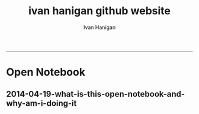 #+TITLE:ivan hanigan github website 
#+AUTHOR: Ivan Hanigan
#+email: ivan.hanigan@anu.edu.au
#+LaTeX_CLASS: article
#+LaTeX_CLASS_OPTIONS: [a4paper]
#+LATEX: \tableofcontents
-----

* Open Notebook
*** COMMENT research-code
#+name:research
#+begin_src R :session *R* :tangle research.markdown :exports none :eval no :padline no
---
name: research
layout: default
title: Open Notebook
---

#### Welcome to my Open Notebook
This is the public face of my Open Notebook, in which I keep all the details of the data, code and documents related to my research.  This is an Open Notebook with [Selected Content - Delayed](http://onsclaims.wikispaces.com/) and aligns with the principles of the Open Notebook Science (ONS) movement.  The private side of my Open Notebook (the closed bit) is private either because it includes unpublished work that I wish to keep embargoed until after publication, or because it is all the gory, messy details of the day-to-day business of writing and rewriting code and prose to analyse data and make sense of the data I am analysing.  These elements of the notebook do not look like standalone journal entries and I store my personal archive either hosted by [GitHub](https://github.com/ivanhanigan/) for the public parts (thanks to their superior integration with Jekyll websites thanks to gh-pages for each repository) or [BitBucket](https://bitbucket.org/ivanhanigan/) for the private bits (thanks to bitbucket's free unlimited private repositories).

#### Categories
The different categories can be thought of as seperate lab notebooks. My projects are connected by being placed into one of these categories. 

- [cloud building](http://ivanhanigan.github.io/categories/cloud%20building/): the experiments I am conducting in building Virtual Labs in the cloud
- [Data Documentation](http://ivanhanigan.github.io/categories/Data%20Documentation/): how metadata tools interact with data analysis tools
- [disentangle things](http://ivanhanigan.github.io/categories/disentangle%20things/): conceptual and methodological insights regarding complexity
- [e-collaboration](http://ivanhanigan.github.io/categories/e-collaboration/): my interactions with other scientists online
- [ecosocial tipping points](http://ivanhanigan.github.io/categories/ecosocial%20tipping%20points/): a major branch of my research 
- [extreme weather events](http://ivanhanigan.github.io/categories/extreme%20weather%20events/): another major branch of my research 
- [overview](http://ivanhanigan.github.io/categories/overview/): high level information about why I am doing this stuff
- [research methods](http://ivanhanigan.github.io/categories/research%20methods/): low level information about how I am doing this stuff
- [spatial](http://ivanhanigan.github.io/categories/spatial/): technical details about how to use spatial tools
- [spatial dependence](http://ivanhanigan.github.io/categories/spatial%20dependence/): theoretical details about spatial statistics

#### What is Open Notebook Science?  And Why am I doing it?
In [2005 Jean-Claude Bradley launched a web-based initiative called UsefulChem](http://www.infotoday.com/it/sep10/Poynder.shtml) and named his new technique Open Notebook Science (ONS).  He described it as a way of doing science in which you make all your research freely available to the public in real time. The proposed benefits include greater impact on the public good and enhanced ability to connect with like-minded collaborators. Proposed risks of ONS practice include being scooped by competitors or falling foul of Journal rules regarding prior publication and licencing of Intellectual Property. To mitigate the proposed risks the concept of ONS was broadened to allow research to be made public after a delay.

In 2010 [Carl Boettiger](http://carlboettiger.info/2012/09/28/Welcome-to-my-lab-notebook.html) initiated an experiment "to see if any of the purported benefits or supposed risks were well-founded."  After three years of his experiment Boettiger reported that his "evidence suggests that the practice of open notebook science can faciliate both the performance and dissemination of research while remaining compatible and even synergistic with academic publishing."

This promising result has inspired me to follow these practices in my own part-time PhD and my full-time work as Data Manager at a University (to the extent I am allowed to by the rules of the University and the willingness of my boss to share our results).

#+end_src

** 2014-04-19-what-is-this-open-notebook-and-why-am-i-doing-it
#+name:what-is-this-open-notebook-and-why-am-i-doing-it-header
#+begin_src markdown :tangle ~/projects/ivanhanigan.github.com.raw/_posts/2014-04-19-what-is-this-open-notebook-and-why-am-i-doing-it.md :exports none :eval no :padline no
---
name: what-is-this-open-notebook-and-why-am-i-doing-it
layout: post
title: What is this Open Notebook? And Why Am I Doing It?
date: 2014-04-19
categories:
- overview
---

I just revised the content of the ["About My Notebook"](/research.html) page and thought it was also relevant to post as an entry.

#### Welcome to my Open Notebook
This is the public face of my Open Notebook, in which I keep all the details of the data, code and documents related to my research.  This is an Open Notebook with [Selected Content - Delayed](http://onsclaims.wikispaces.com/) and aligns with the principles of the Open Notebook Science (ONS) movement.  The private side of my Open Notebook (the closed bit) is private either because it includes unpublished work that I wish to keep embargoed until after publication, or because it is all the gory, messy details of the day-to-day business of writing and rewriting code and prose to analyse data and make sense of the data I am analysing.  These elements of the notebook do not look like standalone journal entries and I store my personal archive either hosted by [GitHub](https://github.com/ivanhanigan/) for the public parts (thanks to their superior integration with Jekyll websites thanks to gh-pages for each repository) or [BitBucket](https://bitbucket.org/ivanhanigan/) for the private bits (thanks to bitbucket's free unlimited private repositories).

#### Categories
The different categories can be thought of as seperate lab notebooks. My projects are connected by being placed into one of these categories. 

- [cloud building](http://ivanhanigan.github.io/categories/cloud%20building/): the experiments I am conducting in building Virtual Labs in the cloud
- [Data Documentation](http://ivanhanigan.github.io/categories/Data%20Documentation/): how metadata tools interact with data analysis tools
- [disentangle things](http://ivanhanigan.github.io/categories/disentangle%20things/): conceptual and methodological insights regarding complexity
- [e-collaboration](http://ivanhanigan.github.io/categories/e-collaboration/): my interactions with other scientists online
- [ecosocial tipping points](http://ivanhanigan.github.io/categories/ecosocial%20tipping%20points/): a major branch of my research 
- [extreme weather events](http://ivanhanigan.github.io/categories/extreme%20weather%20events/): another major branch of my research 
- [overview](http://ivanhanigan.github.io/categories/overview/): high level information about why I am doing this stuff
- [research methods](http://ivanhanigan.github.io/categories/research%20methods/): low level information about how I am doing this stuff
- [spatial](http://ivanhanigan.github.io/categories/spatial/): technical details about how to use spatial tools
- [spatial dependence](http://ivanhanigan.github.io/categories/spatial%20dependence/): theoretical details about spatial statistics

#### What is Open Notebook Science?  And Why am I doing it?
In [2005 Jean-Claude Bradley launched a web-based initiative called UsefulChem](http://www.infotoday.com/it/sep10/Poynder.shtml) and named his new technique Open Notebook Science (ONS).  He described it as a way of doing science in which you make all your research freely available to the public in real time. The proposed benefits include greater impact on the public good and enhanced ability to connect with like-minded collaborators. Proposed risks of ONS practice include being scooped by competitors or falling foul of Journal rules regarding prior publication and licencing of Intellectual Property. To mitigate the proposed risks the concept of ONS was broadened to allow research to be made public after a delay.

In 2010 [Carl Boettiger](http://carlboettiger.info/2012/09/28/Welcome-to-my-lab-notebook.html) initiated an experiment "to see if any of the purported benefits or supposed risks were well-founded."  After three years of his experiment Boettiger reported that his "evidence suggests that the practice of open notebook science can faciliate both the performance and dissemination of research while remaining compatible and even synergistic with academic publishing."

This promising result has inspired me to follow these practices in my own part-time PhD and my full-time work as Data Manager at a University (to the extent I am allowed to by the rules of the University and the willingness of my boss to share our results).

#+end_src


* COMMENT deprecated
** Open Notebook
*** research
**** research header
#+name:research-header
#+begin_src markdown :tangle no :exports none :eval no :padline no
---
name: research
layout: default
title: Open Notebook
---


#* Data Documentation: [Notes](/data-doco.html)
#* [Farmer Suicide and Drought](http://www.pnas.org/content/early/2012/08/08/1112965109.full.pdf+html) 
#* Incidence Rates, Standardisation and Adjustment
#* [Open Notebook Science - Theory and Practice](/categories/ons)
#* [OpenSoftware-RestrictedData](http://opensoftware-restricteddata.github.io)
#* [pres](http://opensoftware-restricteddata.github.io/presentations/NCCARF-2013/presentation-hanigan-final.pdf)
#* PhD thesis: Disentangling the Health Impacts of Environmental Change from Social Factors      
#*  Pumilio-Bushfm: Bioacoustics Server: [Notes](/pumilio-bushfm-index.html),  [Report](http://ivanhanigan.github.io/pumilio-bushfm)
#* [Scientific Workflow Software](/categories/workflow)
#* [Spatio-temporal regression models](/categories/spatial dependence/)
#* TransformSurveyTools: Notes, Report, [Tools](https://github.com/ivanhanigan/TransformSurveyTools)
#* [Transformational-Adaptation-Energymark](/categories/energymark): transformations in Energy use
#* Transformational-Adaptation-Farmers: transformational adaptation in a sample of farmers

#+end_src  

** COMMENT categories
*** workflow
**** workflow header
#+name:workflow-header
#+begin_src markdown :tangle categories/workflow.md :exports none :eval no :padline no
---
name: workflow
layout: default
title: workflow
---

# [A workflow post](www.google.com)

    
#+end_src

** posts
*** 2014-01-14-Github-gh-pages-and-disqus-comments
#+name:datasharing-header
#+begin_src markdown :tangle ~/projects/ivanhanigan.github.com.raw/_posts/2014-01-14-github-gh-pages-and-disqus-commentsdatasharing.md :exports none :eval no :padline no
  ---
  name:  github-gh-pages-and-disqus-comments
  layout: post
  title: Github, gh-pages and disqus comments 
  date: 2014-01-14
  categories:
  - research methods
  ---
  
  A while ago I posted about [sharing-and-extending-research-protocols](http://ivanhanigan.github.io/2013/11/sharing-and-extending-research-protocols/).

  I've started a new experiment for hosting a discussion around issues, suggesting new issues, agreeing on solutions, toward an agreement on methods that could become a protocol:
  [http://ivanhanigan.github.com/datasharing](http://ivanhanigan.github.com/datasharing).
  
  I forked the material from the original author Jeff Leek [https://github.com/jtleek/datasharing/network](https://github.com/jtleek/datasharing/network).
  
  The goal of my experiment is something along the lines of the Prometheus Wiki [http://prometheuswiki.publish.csiro.au](http://prometheuswiki.publish.csiro.au)​ which is a site for sharing research protocols. That idea is to give people a place to post research protocols since everyone develops them and then mentions them in papers but they rarely make it online in a usable format.
  
  But I was talking with an user of that and he complained it lacked a kind of "dynamic collaboration with a front-end markup system in place that was integrated with a good website-type backend".  This is what the github site might be able to do.
  
  I discussed with a colleague and he seemed to be receptive to experimenting with this, so long as it was not more cumbersome than:
  
  - shooting off an email with a list of points or
  - catching me in the tea room and saying "by the way - missing values should never be -9999"
  -  and then these being copied into a master document we all share.
  
  The system I'm using in the proposed experiment uses the hi-tech tools gh-pages with disqus comments.  This let's:
  
  - casual users chip in their two cents worth quickly via the  comments,
  - users can vote up or vote down other peoples comments,
  - track the discussion via their emails (if they choose that option),
  - but those wanting  deeper involvement can fork and edit the pages and then submit pull  requests to the lead author. 
  - Github's wiki and issues tracking functionality also could be used for serious development.
  
  
#+end_src

*** 2013-12-19-marco-fahmi-farewell-from-asn-ltern-data-portal-team
#+name:marco-fahmi-farewell-from-asn-ltern-data-portal-team-header
#+begin_src markdown :tangle ~/projects/ivanhanigan.github.com.raw/_posts/2013-12-19-marco-fahmi-farewell-from-asn-ltern-data-portal-team.md :exports none :eval no :padline no
---
name: 2013-12-19-marco-fahmi-farewell-from-asn-ltern-data-portal-team
layout: post
title: Marco Fahmi Farewell From ASN-LTERN Data Portal Team
date: 2013-12-19
categories:
- e-collaboration
---

- This is Marco Fahmi's final week with the ASN-LTERN Data Portal Team and I'd like to take a moment to reflect on the contributions he has made.
- In this age of distributed teams across the cloud and e-commuting, the old style office whip around and card to sign is not possible so this is my attempt a farewell card using e-collaboration techniques.

#### Who is Marco Fahmi?

![marco.png](/images/marco.png)

- Marco is a great guy and a extremely good project manager.
- I got this picture of Marco from his Semaphore project team website [http://semaphoreblog.wordpress.com/team-bios/](http://semaphoreblog.wordpress.com/team-bios/)
- It is a little out of date, he has less hair than that now

#### Semaphore bio
    Marco sold his first piece of software in 1991; 
    a Microsoft Excel macro that was to be used in a masters research project.

    His promising career as a software developer came to an end a few months 
    before the Dotcom crash when he decided to leave the dungeon and see the world.

    Marco has been an academic Ronin since 2000. In his spare time, he plays Capoeira, 
    writes a PhD dissertation, spends time with his family and 
    contemplates the ideal work-life balance.

<p></p>

#### Also on twitter [https://twitter.com/fahmiger](https://twitter.com/fahmiger)
    I do lots of things -- sometimes upside down.    

<p></p>

#### Marco's achievements with ASN-LTERN

- A full list of Marco's achievements in relation to recent TERN and ANDS projects is formidable and I cannot do justice here.
- I particularly want to note that Marco was instrumental in setting up the first Data Portal and worked very hard getting the Metacat Service working for the Australian Supersite Network (ASN)
- Then Marco spread the joy of that to the Long Term Ecological Network (LTERN) project 
- Now the two facilities enjoy a solid platform to build our data portals on.
- Marco was also very influential in me starting to use this blog as my Open Notebook and has offered sage advice

#### THANKS MARCO
- Next year Marco is going to move on to other adventures.
- On behalf of myself and the rest of the team I'd like to say a big THANKYOU!

#### Quotable quotes by Marco

- Science Comes First... Well actually people come first, then Science.
- People Come First, then Science... Well actually money comes first, then People, then Science.     
- Follow the lying person to the door of their house, if they continue lying follow them inside to see where they will stop (my paraphrasing, sorry if I muddled it up.)

#### Please pop a note in the comments if you want to send Marco a message.

#+end_src

*** 2013-09-22-transformational-adaptation
#+name:transformational-adaptation-header
#+begin_src markdown :tangle no :exports none :eval no :padline no
---
name: transformational-adaptation
layout: post
title: transformational-adaptation
date: 2013-09-22
categories:
- Energymark
---

Energymark is about transformational adaptations as opposed to incremental adaptation..
    
#+end_src

*** 2013-09-22-using-orgmode-and-jekyll-for-open-notebook
#+name:using-orgmode-and-jekyll-for-open-notebook-header
#+begin_src markdown :tangle ~/projects/ivanhanigan.github.com.raw/_posts/2013-09-22-using-orgmode-and-jekyll-for-open-notebook.md :exports none :eval no :padline no
---
name: using-orgmode-and-jekyll-for-open-notebook
layout: post
title: using-orgmode-and-jekyll-for-open-notebook
date: 2013-09-22
categories:
- research methods
---

# Using Orgmode and Jekyll for Open Notebook
Orgmode is a great notebook tool because it allows the coding, evaluation and documentation all in one.  I also want to use it to send the documentation to my blog as an Open Notebook.

If starting again I'd look into this:

- [http://orgmode.org/worg/org-tutorials/org-jekyll.html]( http://orgmode.org/worg/org-tutorials/org-jekyll.html)

But as it is I already put a lot of work into configuring a jekyll blog I cloned from Scott Chamberlain over at ROpenSci and I will just use orgmode to publish the posts related to each project, tagged as 'categories'.

But here is a problem I just found out how to solve.  For a long time I thought that because github disabled ruby plugins that the automatic generate categories index pages was broken.  Luckily Charlie Park has written up the following solution and this seems to have worked for me today:    

- [http://charliepark.org/tags-in-jekyll/](http://charliepark.org/tags-in-jekyll/)
- [http://charliepark.org/jekyll-with-plugins/](http://charliepark.org/jekyll-with-plugins/)

Cheers!

#+end_src

*** software-ism
**** head
#+name:index
#+begin_src markdown :tangle _posts/2012-09-15-software-ism.md :exports none :eval no :padline no
--- 
name: software-ism
layout: post
title: software-ism
date: 2012-09-15
categories: 
- research methods
---
I am a huge fan of the R language for statistics and graphics.

I sometimes hear people say they don't like R but then admit that they have never tried to use it, or if they have it was close to ten years ago (and a lot has changed).

In recent discussions at work I got the impression some people have got a bit predjudiced against R and other software that they don't actually use, primarily because of the added difficulty of software that requires a bit of programming.

I think that multi-disciplinary work will inevitably mean we find a mix of software in use, and they'll all have strengths and weaknesses.  A major strength of R is that one can weave together a report that includes the data, code, graphs and interpretations for an analysis, rather than copy-and-pasting these elements together as is required with other software toolboxes.

For example a simple analysis in Rstudio using the 'R Markdown document' is below. 

You can load and explore data in the document by placing 'Code Chunks' in the document, then when you click the **Knit HTML** button a web page will be generated that includes both content as well as the output of any embedded R code chunks within the document. You can embed an R code chunk like this:

#+end_src

**** code
#+name:asdf
#+begin_src markdown :session *R* :tangle _posts/2012-09-15-software-ism.md :exports code :eval yes
  ---
      summary(cars)
  --- 
  
  
  | speed | dist |
  |--------------|----------------
  | Min.   : 4.0 | Min.   :  2.00  
  | 1st Qu.:12.0 | 1st Qu.: 26.00  
  | Median :15.0 | Median : 36.00  
  | Mean   :15.4 | Mean   : 42.98  
  | 3rd Qu.:19.0 | 3rd Qu.: 56.00  
  | Max.   :25.0 | Max.   :120.00  
  ---  
#+end_src
**** and

#+name:and
#+begin_src markdown :tangle _posts/2012-09-15-software-ism.md :exports none :eval no
You can also embed plots, for example:
#+end_src
**** code
#+name:asdf
#+begin_src markdown :session *R* :tangle _posts/2012-09-15-software-ism.md :exports code :eval no
-----
    plot(cars)

-----
#+end_src
**** img
#+name:asdf
#+begin_src markdown :tangle _posts/2012-09-15-software-ism.md :exports code :eval no
![plot of chunk unnamed-chunk-2](/images/unnamed-chunk-2.png)

I hope we can work toward a kind of 'tower of babel'.

#+end_src

**** deprecated
***** head
#+name:index
#+begin_src markdown :tangle no :exports none :eval no :padline no
--- 
name: software-ism
layout: post
title: software-ism
date: 2012-09-15
categories: 
- research methods
---
I am a huge fan of the R language for statistics and graphics.

I sometimes hear people say they don't like R but then admit that they have never tried to use it, or if they have it was close to ten years ago (and a lot has changed).

In recent discussions at work I got the impression some people have got a bit predjudiced against R and other software that they don't actually use, primarily because of the added difficulty of software that requires a bit of programming.

I think that multi-disciplinary work will inevitably mean we find a mix of software in use, and they'll all have strengths and weaknesses.  A major strength of R is that one can weave together a report that includes the data, code, graphs and interpretations for an analysis, rather than copy-and-pasting these elements together as is required with other software toolboxes.

For example a simple analysis in Rstudio using the 'R Markdown document' is below. 

You can load and explore data in the document by placing 'Code Chunks' in the document, then when you click the **Knit HTML** button a web page will be generated that includes both content as well as the output of any embedded R code chunks within the document. You can embed an R code chunk like this:

#+end_src

***** code
#+name:asdf
#+begin_src markdown :session *R* :tangle no :exports code :eval yes
  ---
      summary(cars)
  --- 
  
  
  | speed | dist |
  |--------------|----------------
  | Min.   : 4.0 | Min.   :  2.00  
  | 1st Qu.:12.0 | 1st Qu.: 26.00  
  | Median :15.0 | Median : 36.00  
  | Mean   :15.4 | Mean   : 42.98  
  | 3rd Qu.:19.0 | 3rd Qu.: 56.00  
  | Max.   :25.0 | Max.   :120.00  
  ---  
#+end_src
*** pioz-et-al-2012-model-selection
#+begin_src markdown :tangle _posts/2013-04-18-pioz-et-al-2012-model-selection.md :exports none :eval no :padline no
---
name: pioz-et-al-2012-model-selection
layout: post
title: Pioz et al 2012 model selection
categories:
- spatial
---

In the [GIS forum SPDEP study group](http://gis-forum.github.io/study.html) we've been discussing the Bluetongue paper [http://www.mendeley.com/research/why-did-bluetongue-spread-the-way-it-did](http://www.mendeley.com/research/why-did-bluetongue-spread-the-way-it-did-environmental-factors-influencing-the-velocity-of-blueton)

I'd like to know more about the the Lagrange Multiplier tests and Francis
raised the [seminal Anselin 1988 paper for that](http://ivanhanigan.github.io/2013/04/reflections-bob-haining/#comment-864167749)


But in this post I just wanted to summarise their model selection procedure in a flow diagram


![pioz_modelling.png](/images/pioz_modelling.png)


#+end_src
**** COMMENT pioz_modelling-code
#+name:pioz_modelling
#+begin_src R :session *R* :tangle no :exports none :eval yes
    ################################################################
    # name:pioz_modelling
    require(disentangle)
    nodes <- newnode("data", "variable selection/transformation", newgraph = T)
    nodes  <- newnode("model building dataset (75%)",
                      inputs = "data"
                      )
    nodes  <- newnode("validation dataset (25%)", "data")
    nodes  <- newnode("OLS","model building dataset (75%)")
  #  nodes  <- newnode("diagnostics", "OLS")
    nodes  <- newnode("semi-variogram of the OLS residuals", "OLS", c("200km radius"))
    nodes <- newnode("inverse distance weighting", "assumption")
    nodes  <- newnode("spatial lag model", c("200km radius", "inverse distance weighting"))
    nodes  <- newnode("spatial error model",  c("200km radius", "inverse distance weighting", "robust Lagrange Multiplier"))
    nodes <- newnode("robust Lagrange Multiplier", c("spatial lag model", "spatial error model"))
    nodes <- newnode("three thematic sets of variables", "variable selection/transformation")
    nodes <- newnode("AIC to select variables", c("spatial error model", "three thematic sets of variables"), "minimal model")
  
    nodes <- newnode("compare dir, magnt and sig", c("OLS", "minimal model"))
    nodes <- newnode("coefficient of determination","literature several pseudo-R2 have")
    nodes <- newnode("assess fit", c("minimal model","RMSE", "coefficient of determination"))
    nodes <- newnode("assess fit with validation dataset", c("validation dataset (25%)", "RMSE", "coefficient of determination"))
    nodes <- newnode("assess each covariate",  "minimal model", "LR tests, loop drop-one-test-repeat")
    nodes <- newnode("compare the OLS and spatial error results for variables", c("OLS", "LR tests, loop drop-one-test-repeat"))
    dev.copy(png,"images/pioz_modelling.png", height = 1000, width = 700, res = 105)
    dev.off(); dev.off()
#+end_src

#+RESULTS: pioz_modelling
: 1

    
*** animated-maps

#+name:animated-maps-header
#+begin_src markdown :tangle _posts/2013-07-30-animated-maps.md :exports none :eval no :padline no
--- 
name: animated-maps
layout: post
title: animated-maps 
date: 2013-07-30
categories: 
- spatial 
---

# Animated maps to allow exploration of alternate levels of 'jitter'
In a [previous project](http://www.ncbi.nlm.nih.gov/pubmed/22672028) we published a map of point locations that had been 'jittered', ie adding random noise to the latitude and longitude.  We did this by testing out a few maps and deciding on one that we thought protected privacy adequately whilst not destroying the spatial pattern we wished to display (evocatively).

![Figure 2_FINAL.jpg](/jitter/Figure 2_FINAL.jpg)

I always wondered about a way to interactively do this and I think the animation package might do the trick, with the ability to step thru levels of jittering with the pause, fwd and back buttons.

[Clink here for the same data shown in a new animation](/jitter/index.html).

# Reference
Vally, H., Peel, M., Dowse, G. K., Cameron, S., Codde, J. P., Hanigan, I., & Lindsay, M. D. a. (2012). Geographic Information Systems used to describe the link between the risk of Ross River virus infection and proximity to the Leschenault estuary, WA. Australian and New Zealand Journal of Public Health, 36(3), 229–235. doi:10.1111/j.1753-6405.2012.00869.x
    
#+end_src

*** Worflow flowcharts
see the Dropbox/projects/swish project
**** Worflow flowcharts header
#+name:Worflow flowcharts-header
#+begin_src markdown :tangle _posts/2013-07-31-worflow-flowcharts.md :exports none :eval no :padline no
  ---
  name: worflow-flowcharts
  layout: post
  title: Worflow flowcharts
  date: 2013-07-31
  categories: 
  - research methods
  ---
  
  ## What is the issue  
  Most people seem to collect multiple datasets together in a single spot that can be split into 2 or more separate data packages.  I think this is a natural set up from an analysts perspective, where the results of multiple steps accumulate as 'stepping stones' toward the file they end up analysing.  
  
  I was first taught GIS by Isabelle Balzer at Ecowise Environmental Services in Canberra.  She showed me the method of keeping a table (sticky-taped to the desk!) of all the files and transformations that were going on. This was a method that didn't allow any multitasking!  I call this the 'Balzerian Method' (I am sure others used it before Isabelle, but I think Balzerian is a great word).

  I think the data wharehouse at my work is an example, and probably we'll find the key challenge for big data will be for analysts to disentangle their own filing systems.
  
  In my experience the way people store research data is often one (or a couple, or all) of these three types:

  - a database with heaps of tables and views
  - a directory (and sub-directories) with heaps of files 
  - a spreadsheet workbook with heaps of sheets (and links to other workbooks)
  
  I am developing a tool based on the open source graphviz softawre. The tool I am developing addresses the challenge of graphing the links between these sequential steps.  

  #### Code:introducing newnode
      # NB this only works easily on linux
      require(devtools)
      install_github("disentangle", "ivanhanigan")
      require(disentangle)
      # the core of the tool is Rgraphviz, I just built a wrapper function
      # to add newnodes to a graph of nodes
      # always start with (newgraph = T) because the newnode function ADDS
      # nodes to a graph, unless told otherwise, and fails if no 'nodes'
      # object exists
      nodes  <- newnode(name="NAME",inputs="INPUT",outputs="OUTPUT", newgraph = T)

  ![images/newnode1.png](/images/newnode1.png)

  #### Code:adding nodes
      # now we can add nodes, and we can pass multiple inputs or outputs
      nodes  <- newnode(name="OUTPUT",inputs=c("NAME","ANOTHER THING"))
      # outputs are optional

  ![images/newnode2.png](/images/newnode2.png)  

  It can be used in two or three ways.  

  ## Example one, the composite view:
  So if there is a Balzerian filelist table available, convert it to a spreadsheet.  This is als similar to a labbook from Chemistry but follows a very rigid structure: NAME,        INPUTS,           OUTPUTS,         DESCRIPTION.  The first method I'll show will take one of these tables and map out the steps in the workflow.
  
  #### Code: Composite Worflow Files List
      #    so if there is a Balzerian filelist table available,
      # either make a spreadsheet with names, inputs and outputs 
      # fileslist <- read.csv("exampleFilesList.csv", stringsAsFactors = F)
      # or 
      filesList <- read.csv(textConnection(
      'NAME,        INPUTS,           OUTPUTS,         DESCRIPTION
      FileA,        TableXYZ,         Input1,          Transformed variable
      FileB,        TableABC,         Input2,          Collapsed dimensions
      analysisFile, "Input1,Input2",  analysisResults, Merged inputs and analysed
      '), stringsAsFactors = F, strip.white = T)
      filesList

      for(i in 1:nrow(filesList))
      {
        nodes <- newnode(name = filesList[i,"NAME"],
                         inputs = strsplit(filesList$INPUTS, ",")[[i]],
                         outputs = strsplit(filesList$OUTPUTS, ",")[[i]],
                         newgraph = (i == 1)
        )
      }
  
  ## shows this result
  ![fileRelationships.png](/images/fileRelationships.png)
  
  ## Example two, tracking the steps while analysing data:
  Structure a script into sections and document each section before evaluating the code to execute the step.  This works well with orgmode/ESS, Sweave or knitr style workflows.
  For example:
  
  #### Code: Ad Hoc Files Lists Flowcharts
      #### step one ####
      nodes <- newnode(name="FileA", inputs="TableXYZ", outputs="Input1",
                       newgraph =T) # this is required to tell newnode to
                                    # start a new graph, rather than add to
                                    # the nodes
      FileA  <- read.table("TableXYZ.txt")
      Input1 <- log(FileA$columnZ)
       
      #### step two ####
      nodes <- newnode(name="FileB", inputs="TableABC", outputs="Input2")
      FileB  <- read.table("TableABC.txt")
      Input2 <- ddply(FileB, "id", summarise,
                      duration = max(year) - min(year),
                      nteams = length(unique(team)))
       
      #### step three ####
      nodes <- newnode(name="analysisFile", inputs=c("Input1","Input2"),
                       outputs="analysisResults")
      analysisFile  <- merge(Input1, Input2, by="id")
      analysisResults  <- lm(y ~ duration + nteams, data = analysisFile)
  
  
  ## Example three: visualising relationships
  It is not aimed at visualising the linked structure of a tree or semi-lattice but can be used in such a way but changing the nodename and inputs concept to parent/child relationships.
  
  As an example I'll describe how a list of database tables might be displayed as a tree. I am a great fan of Josh Reich due to his [LCFD workflow](http://stackoverflow.com/a/1434424), and I also like his work on the [Simple Bank](https://www.simple.com/) so when I stumbled on this [blog post](http://blog.i2pi.com/post/52812976752/joshs-postgresql-database-conventions) in which he says:
  
  "Show me your flowchart and conceal your tables, and I shall continue to be mystified. Show me your tables, and I won’t usually need your flowchart; it’ll be obvious."
  
  I was switched on and I started thinking about how the graphVis tool could be used to describe a list of tables and views from a database.
  
  Say that two groups studied the same file TableXYZ with different inputs.  One of these groups wrote a seminal paper in the field, while their rivals wrote an inferior paper with a different result.  Imagine now a subsequent group who gathered the data from the previous work into the following database tables and conducted a replication study, with a new sensitivity analysis to explain why the original two papers produced different results.  

  Let's assume this database has all the data from all the groups in it and we want to get a pictorial view so we can disentangle which files belong to which study.  First get the following list of tables as INPUTS, grouping them by 'NAME' will give the tree structure and showing their results as OUTPUTS allows the subsequent replication study to use them as inputs and assume the position at the bottom of the flowchart.

  #### Code: database tables and different studies       
      filesList <- read.csv(textConnection(
      'NAME                 ,             INPUTS         , OUTPUTS
      The Seminal Study     ,              FileA         , 
      The Seminal Study     ,              FileB         , 
      The Seminal Study     ,       analysisFile         , 
      The Seminal Study     ,           TableXYZ         , 
      The Seminal Study     ,           TableABC         , 
      The Seminal Study     ,      Input1,Input2         ,
      The Seminal Study     ,             Input1         , 
      The Seminal Study     ,             Input2         , 
      The Seminal Study     ,      The Seminal Study     , analysisResults 
      The Inferior Rivals   ,                FileC       , 
      The Inferior Rivals   ,        analysisFileX       , 
      The Inferior Rivals   ,             TableXYZ       , 
      The Inferior Rivals   ,               InputX       , 
      The Inferior Rivals   ,    The Inferior Rivals     , analysisResultsX       
      The Replication Study ,    "Input1,Input2,TableXYZ",  analysisResultsR     
      The Replication Study ,    "Input1,InputX,TableXYZ",  sensitivityResult 
      '), stringsAsFactors = F, strip.white = T)

      for(i in 1:nrow(filesList))
      {
        nodes <- newnode(name = filesList[i,"NAME"],
                         inputs = strsplit(filesList$INPUTS, ",")[[i]],
                         outputs = strsplit(filesList$OUTPUTS, ",")[[i]],
                         newgraph = (i == 1)
        )
      }


      
  
  
  ## the result
  ![filesRelationships2.png](/images/filesRelationships2.png)  
#+end_src
**** man-newnode-workflow-code
#+name:man-newnode-workflow
#+begin_src R :session *R* :tangle no :exports none :eval no
  ################################################################
  # name:man-newnode-workflow
  # NB this only works easily on linux
  require(devtools)
  install_github("disentangle", "ivanhanigan")
  require(disentangle)
  # the core of the tool is Rgraphviz, I just built a wrapper function
  # to add newnodes to a graph of nodes
  # always start with (newgraph = T) because the newnode function ADDS
  # nodes to a graph, unless told otherwise, and fails if no 'nodes'
  # object exists
  nodes  <- newnode(name="NAME",inputs="INPUT",outputs="OUTPUT", newgraph = T)
  dev.copy(png,"images/newnode1.png")
  dev.off()
  # now we can add nodes, and we can pass multiple inputs or outputs
  nodes  <- newnode(name="OUTPUT",inputs=c("NAME","ANOTHER THING"))
  dev.copy(png,"images/newnode2.png")
  dev.off()
  # outputs are optional
  
  #    so if there is a Balzerian filelist table available,
      # either make a spreadsheet with names, inputs and outputs 
      # fileslist <- read.csv("exampleFilesList.csv", stringsAsFactors = F)
      # or 
      filesList <- read.csv(textConnection(
      'NAME,        INPUTS,           OUTPUTS,         DESCRIPTION
      FileA,        TableXYZ,         Input1,          Transformed variable
      FileB,        TableABC,         Input2,          Collapsed dimensions
      analysisFile, "Input1,Input2",  analysisResults, Merged inputs and analysed
      '), stringsAsFactors = F, strip.white = T)
      filesList
  
      for(i in 1:nrow(filesList))
      {
        nodes <- newnode(name = filesList[i,1],
                         inputs = strsplit(filesList$INPUTS, ",")[[i]],
                         outputs = strsplit(filesList$OUTPUTS, ",")[[i]],
                         newgraph = (i == 1)
                         )
      }
      dev.copy(png,'images/fileRelationships.png')
      dev.off();
  
  # but it was really something I designed to be used in a script like this
  #### step one ####
  nodes <- newnode(name="FileA", inputs="TableXYZ", outputs="Input1",
                   newgraph =T) # this is required to tell newnode to
                                # start a new graph, rather than add to
                                # the nodes
  FileA  <- read.table("TableXYZ.txt")
  Input1 <- log(FileA$columnZ)
  
  #### step two ####
  nodes <- newnode(name="FileB", inputs="TableABC", outputs="Input2")
  FileB  <- read.table("TableABC.txt")
  Input2 <- ddply(FileB, "id", summarise,
                  duration = max(year) - min(year),
                  nteams = length(unique(team)))
  
  #### step three ####
  nodes <- newnode(name="analysisFile", inputs=c("Input1","Input2"),
                   outputs="analysisResults")
  analysisFile  <- merge(Input1, Input2, by="id")
  analysisResults  <- lm(y ~ duration + nteams, data = analysisFile)
  
  # now generate a messy database full of tables
  require(reshape)
  require(sqldf)
  filesList$STUDY <- "The Seminal Study"
  filesList2  <- melt(filesList, id.vars = "STUDY")
  
  # now there was a second study, by rivals with only one dataset
  filesList_rivals <- read.csv(textConnection(
  'FILE,        INPUTS,           OUTPUTS,         DESCRIPTION
  FileC,        TableIJK,         InputX,          Transformed variable
  analysisFileX, InputX,  analysisResultsX,          analysed
  '), stringsAsFactors = F, strip.white = T)
  filesList_rivals$STUDY <- "The Inferior Rivals"
  filesList2  <- rbind(filesList2,
                       melt(filesList_rivals, id.vars = "STUDY")
                       )
  
  # and sometime later there is a third study that replicated the first and added a
  # sensitivity test
  filesList_replication <- read.csv(textConnection(
  'FILE,        INPUTS,           OUTPUTS,            DESCRIPTION
  analysisFileR, "Input1,Input2",  analysisResultsR, Merged inputs and analysed
  sensitivityAnalysisFile, InputX, sensitivityResult, SupportForSeminalStudy'), stringsAsFactors = F, strip.white = T)
  filesList_replication$STUDY <- "The Replication Study"
  filesList_replication
  filesList2  <- rbind(filesList2,
                       melt(filesList_replication, id.vars = "STUDY")
                       )
  filesList2
  filesList3  <- sqldf("SELECT DISTINCT STUDY, value
  FROM filesList2
  where variable != 'DESCRIPTION'")
  filesList3
  # somehow we've converted FILE to factor
  filesList3$FILE <- as.character(filesList3$FILE)
  
  filesList <- read.csv(textConnection(
  'NAME                 ,             INPUTS         , OUTPUTS
  The Seminal Study     ,              FileA         , 
  The Seminal Study     ,              FileB         , 
  The Seminal Study     ,       analysisFile         , 
  The Seminal Study     ,           TableXYZ         , 
  The Seminal Study     ,           TableABC         , 
  The Seminal Study     ,      Input1,Input2         ,
  The Seminal Study     ,             Input1         , 
  The Seminal Study     ,             Input2         , 
  The Seminal Study     ,      The Seminal Study     , analysisResults 
  The Inferior Rivals   ,                FileC       , 
  The Inferior Rivals   ,        analysisFileX       , 
  The Inferior Rivals   ,             TableXYZ       , 
  The Inferior Rivals   ,               InputX       , 
  The Inferior Rivals   ,    The Inferior Rivals     , analysisResultsX       
  The Replication Study ,   "Input1,Input2,TableXYZ" ,  analysisResultsR     
  The Replication Study ,   "Input1,InputX,TableXYZ" ,  sensitivityResult 
  '), stringsAsFactors = F, strip.white = T)
  
  for(i in 1:nrow(filesList))
  {
    nodes <- newnode(name = filesList[i,"NAME"],
                     inputs = strsplit(filesList$INPUTS, ",")[[i]],
                     outputs = strsplit(filesList$OUTPUTS, ",")[[i]],
                     newgraph = (i == 1)
    )
  }
  
  
  dev.copy(png, "images/filesRelationships2.png")
  dev.off()
  
#+end_src
*** Open Notebook System
*** ons
**** COMMENT ons header
#+name:ons-header
#+begin_src markdown :tangle _posts/2013-09-13-ons.md :exports none :eval no :padline no
  ---
  name: ons
  layout: post
  title: Starting my Open Notebook Science Blog
  date: 2013-09-13
  categories: 
  - research methods
  ---
  
  Many examples are emerging of scientists who are transitioning to a
  much more open model of research.  This is in part externally driven
  by funding bodies (such as the Aussie Research Council asking for deposit of funded data and papers) and journals
  ([ie. Nature journals removing length restrictions on Methods sections.](http://www.nature.com/ng/journal/v45/n5/full/ng.2621.html)). Also the increased value being placed on transparency of reproducible analysis to safeguard against error and fraud is becoming an internal driver within science communities.
  
  [Open Notebook Science](http://en.wikipedia.org/wiki/Open_Notebook_Science)
  (ONS) style is an extreme of transparent approaches to research.
  According to the wikipedia page it is the "practice of making the
  entire primary record of a research project publicly available online
  as it is recorded".  
  
  That's pretty extreme!  In my view a lot of stuff in the research project should probably be archived quickly and left to rot.
  
  I like the range of options available.  I think I'll go for [SCD or "Seclected Content / Delayed"](http://onsclaims.wikispaces.com/) and show their image below.  In this model a portion of the open notebook and associated supporting raw data are available after some delay. I'll try to use this blog for weekly updates on progress for each project, and provide links off my 'Open Notebook' and 'Software' Tabs.
  
  ![ONS-SCD.png](/images/ONS-SCD.png)
      
#+end_src
** projects
*** OpenSoftware-RestrictedData
*** Bioacoustics and Pumilio
**** COMMENT pumilio-code
#+name:pumilio
#+begin_src sh :session *shell* :tangle no :exports none :eval yes
################################################################
# name:pumilio
cp ~/Dropbox/projects/JCU/pumilio/pumilio.html pumilio.html
#+end_src

#+RESULTS: pumilio

*** Farmer Suicide and Drought
*** Energymark: transformations in Energy use
*** Farmer Transformations: transformational adaptation in a sample of farmers
*** PhD thesis: Disentangling the Health Impacts of Environmental Change from Social Factors      
*** Rates, Standardisation and Adjustment
*** Spatio-temporal regression models
[[~/Dropbox/projects/spatiotemporal-regression-models/spatiotemporal.org
]]
*** Workflow
[[~/Dropbox/projects/swish/swish-overview.org]]
** go
#+name:go
#+begin_src sh :session *shell2* :tangle no :exports none :eval yes
################################################################
# name:go
jekyll serve
#+end_src

  

